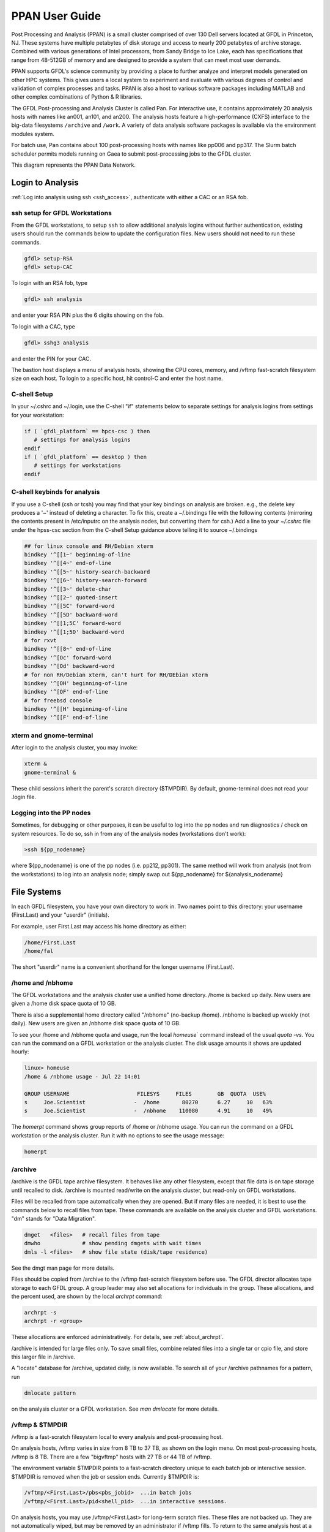 .. _ppan-user-guide:

###############
PPAN User Guide
###############

.. image:: /images/PPAN.png
   :scale: 75%


Post Processing and Analysis (PPAN) is a small cluster comprised of
over 130 Dell servers located at GFDL in Princeton, NJ. These systems
have multiple petabytes of disk storage and access to nearly 200
petabytes of archive storage. Combined with various generations of
Intel processors, from Sandy Bridge to Ice Lake, each has
specifications that range from 48-512GB of memory and are designed to
provide a system that can meet most user demands.

PPAN supports GFDL's science community by providing a place to further analyze
and interpret models generated on other HPC systems. This gives users a local
system to experiment and evaluate with various degrees of control and
validation of complex processes and tasks. PPAN is also a host to various
software packages including MATLAB and other complex combinations of Python & R
libraries.

The GFDL Post-processing and Analysis Cluster is called Pan. For interactive
use, it contains approximately 20 analysis hosts with names like an001, an101,
and an200.
The analysis hosts feature a high-performance (CXFS) interface to the big-data
filesystems ``/archive`` and ``/work``. A variety of data analysis software
packages is available via the environment modules system.

For batch use, Pan contains about 100 post-processing hosts with names like
pp006 and pp317. The Slurm batch scheduler permits models running on Gaea to
submit post-processing jobs to the GFDL cluster.

This diagram represents the PPAN Data Network.

.. image:: /images/PPANdiag.png
   :scale: 60%

Login to Analysis
=================

:ref:`Log into analysis using ssh <ssh_access>`, authenticate with either a
CAC or an RSA fob.

ssh setup for GFDL Workstations
-------------------------------

From the GFDL workstations, to setup ``ssh`` to allow additional analysis
logins without further authentication, existing users should run the
commands below to update the configuration files.  New users should not need
to run these commands.

.. code-block:: shell

   gfdl> setup-RSA
   gfdl> setup-CAC

To login with an RSA fob, type

.. code-block:: shell

   gfdl> ssh analysis

and enter your RSA PIN plus the 6 digits showing on the fob.

To login with a CAC, type

.. code-block:: shell

   gfdl> sshg3 analysis

and enter the PIN for your CAC.

The bastion host displays a menu of analysis hosts, showing the CPU cores,
memory, and /vftmp fast-scratch filesystem size on each host. To login to a
specific host, hit control-C and enter the host name.

C-shell Setup
-------------

In your ~/.cshrc and ~/.login, use the C-shell "if" statements below to
separate settings for analysis logins from settings for your workstation:

.. code-block:: shell

   if ( `gfdl_platform` == hpcs-csc ) then
      # settings for analysis logins
   endif
   if ( `gfdl_platform` == desktop ) then
      # settings for workstations
   endif


C-shell keybinds for analysis
-----------------------------

If you use a C-shell (csh or tcsh) you may find that your key bindings on
analysis are broken. e.g., the delete key produces a '~' instead of deleting a
character. To fix this, create a ~/.bindings file with the following
contents (mirroring the contents present in /etc/inputrc on the analysis nodes,
but converting them for csh.) Add a line to your `~/.cshrc` file under the
hpss-csc section from the C-shell Setup guidance above telling it to source
~/.bindings

.. code-block:: shell

   ## for linux console and RH/Debian xterm
   bindkey '^[[1~' beginning-of-line
   bindkey '^[[4~' end-of-line
   bindkey '^[[5~' history-search-backward
   bindkey '^[[6~' history-search-forward
   bindkey '^[[3~' delete-char
   bindkey '^[[2~' quoted-insert
   bindkey '^[[5C' forward-word
   bindkey '^[[5D' backward-word
   bindkey '^[[1;5C' forward-word
   bindkey '^[[1;5D' backward-word
   # for rxvt
   bindkey '^[[8~' end-of-line
   bindkey '^[Oc' forward-word
   bindkey '^[Od' backward-word
   # for non RH/Debian xterm, can't hurt for RH/DEbian xterm
   bindkey '^[OH' beginning-of-line
   bindkey '^[OF' end-of-line
   # for freebsd console
   bindkey '^[[H' beginning-of-line
   bindkey '^[[F' end-of-line


xterm and  gnome-terminal
-------------------------

After login to the analysis cluster, you may invoke:

.. code-block:: shell

   xterm &
   gnome-terminal &

These child sessions inherit the parent's scratch directory ($TMPDIR). By
default, gnome-terminal does not read your .login file.

Logging into the PP nodes
-------------------------

Sometimes, for debugging or other purposes, it can be useful to log into the pp
nodes and run diagnostics / check on system resources. To do so, ssh in from
any of the analysis nodes (workstations don't work):

.. code-block:: shell

  >ssh ${pp_nodename}

where ${pp_nodename} is one of the pp nodes (i.e. pp212, pp301). The same
method will work from analysis (not from the workstations) to log into an
analysis node; simply swap out ${pp_nodename} for ${analysis_nodename}

File Systems
============

In each GFDL filesystem, you have your own directory to work in. Two names
point to this directory: your username (First.Last) and your "userdir"
(initials).

For example, user First.Last may access his home directory as either:

.. code-block:: shell

   /home/First.Last
   /home/fal

The short "userdir" name is a convenient shorthand for the longer username
(First.Last).

/home and /nbhome
-----------------

The GFDL workstations and the analysis cluster use a unified home directory.
/home is backed up daily. New users are given a /home disk space quota of 10
GB.

There is also a supplemental home directory called "/nbhome" (no-backup /home).
/nbhome is backed up weekly (not daily). New users are given an /nbhome disk
space quota of 10 GB.

To see your /home and /nbhome quota and usage, run the local `homeuse`` command
instead of the usual `quota -vs`. You can run the command on a GFDL workstation
or the analysis cluster. The disk usage amounts it shows are updated hourly:

.. code-block:: shell

   linux> homeuse
   /home & /nbhome usage - Jul 22 14:01

   GROUP USERNAME                     FILESYS     FILES        GB  QUOTA  USE%
   s     Joe.Scientist               -  /home       80270      6.27     10   63%
   s     Joe.Scientist               -  /nbhome    110080      4.91     10   49%


The `homerpt` command shows group reports of /home or /nbhome usage.
You can run the command on a GFDL workstation or the analysis cluster. Run it with no
options to see the usage message:

.. code-block:: shell

   homerpt

/archive
--------

/archive is the GFDL tape archive filesystem. It behaves like any other
filesystem, except that file data is on tape storage until recalled to disk.
/archive is mounted read/write on the analysis cluster, but read-only on GFDL
workstations.

Files will be recalled from tape automatically when they are opened. But if
many files are needed, it is best to use the commands below to recall files
from tape. These commands are available on the analysis cluster and GFDL
workstations. "dm" stands for "Data Migration".

.. code-block:: shell

   dmget   <files>   # recall files from tape
   dmwho             # show pending dmgets with wait times
   dmls -l <files>   # show file state (disk/tape residence)

See the dmgt man page for more details.

Files should be copied from /archive to the /vftmp fast-scratch filesystem
before use. The GFDL director allocates tape storage to each GFDL group. A
group leader may also set allocations for individuals in the group. These
allocations, and the percent used, are shown by the local `archrpt` command:

.. code-block:: shell

   archrpt -s
   archrpt -r <group>

These allocations are enforced administratively. For details, see
:ref:`about_archrpt`.


/archive is intended for large files only. To save small files, combine related
files into a single tar or cpio file, and store this larger file in /archive.

A "locate" database for /archive, updated daily, is now available. To search
all of your /archive pathnames for a pattern, run

.. code-block:: shell

 dmlocate pattern

on the analysis cluster or a GFDL workstation. See `man dmlocate`
for more details.

/vftmp & $TMPDIR
----------------

/vftmp is a fast-scratch filesystem local to every analysis and post-processing
host.

On analysis hosts, /vftmp varies in size from 8 TB to 37 TB, as shown on the
login menu. On most post-processing hosts, /vftmp is 8 TB. There are a few
"bigvftmp" hosts with 27 TB or 44 TB of /vftmp.

The environment variable $TMPDIR points to a fast-scratch directory unique to
each batch job or interactive session. $TMPDIR is removed when the job or
session ends. Currently $TMPDIR is:

.. code-block:: shell

   /vftmp/<First.Last>/pbs<pbs_jobid>  ...in batch jobs
   /vftmp/<First.Last>/pid<shell_pid>  ...in interactive sessions.

On analysis hosts, you may use /vftmp/<First.Last> for long-term scratch files.
These files are not backed up. They are not automatically wiped, but may be
removed by an administrator if /vftmp fills. To return to the same analysis
host at a later login, hit control-C at the login menu, then enter the host
name.

As much as possible, interactive work should be done in $TMPDIR or
/vftmp/<First.Last>.

/work
-----

/work is a large long-term scratch filesystem available with read/write access
on the analysis cluster. /work is not backed up, and is mounted read-only by
the GFDL workstations.

To see your current usage of /work, run the local command:

.. code-block:: shell

   quotause


/ptmp
-----

The /ptmp filesystems are used to stage data for FRE post-processing. /ptmp is
not backed up and is mounted read-only by the GFDL workstations.

/net, /net2, /net3
------------------

/net, /net2, and /net3 are GFDL workstation filesystems of 100 GB or more. /net
is backed up, but /net2 and /net3 are not. /net, /net2, and /net3 are mounted
read/write on the workstations, and read-only on the analysis hosts.

In an analysis login session, use gcp to transfer files to/from the /net,
/net2, or /net3 filesystems. For example:

.. code-block:: shell

   module load gcp
   gcp /archive/USER/testfile gfdl:/net2/USER/testfile
   gcp gfdl:/net2/USER/testfile /archive/USER/testfile

/net, /net2, and /net3 are not mounted on the post-processing nodes, but they
can be accessed via gcp.

Batch Software
==============

The NOAA/RDHPCS systems in Princeton, Boulder, and Fairmont, and the DOE Gaea
system, use the Slurm batch system.

Slurm is an open-source batch system developed by DOE since 2003. It is now in
wide use at DOE and other supercomputer sites. Slurm now includes backfill
scheduling and accounting. Commercial support is available from SchedMD LLC.
Slurm replaces the Moab batch system used since 2010. Tables below show
corresponding Slurm and Moab commands and options.

Access
------

Slurm can be used from any PP/AN analysis host. Logins to analysis
automatically do "module load slurm".


Local Commands
--------------

Easy-to-use local job display scripts are available on PP/AN. The '-h' or
'--help option will display the usage messages below:

.. sourcecode::

   qa|qi|qr|qc [options..]
      -u           show my jobs
      -u user      show user's jobs
      -j n         jobname length  (default=14)
      -n n         username length (default=14)
      -s           sort by node (qr) or time (qc)

      qa          show all jobs
      qi          show input queue
      qr          show running jobs
      qc          show completed & failed jobs

   qj jobid       show job details
   qn an|pp       show Slurm batch nodes

Using these scripts, it's easy to show long jobnames. For example:

.. code-block:: shell

   an200> qr -j40

shows all running jobs, with 40 characters of each jobname.

Gotchas
-------

#. If -o is a directory, the job submission succeeds, the job is scheduled, and
immediately fails with reason NonZeroExitCode.

3. If -D dir is not specified, the job's working directory is the submission
directory. If this directory does not exist on the execution host, Slurm does
"cd /tmp" and runs the job.

#. Slurm redirects standard output and standard error to the logfile pointed to
   in the header only after a line is finished executing. If you need a
   heartbeat to monitor script progress, consider using another mechanism.

#. If slurm scripts do not end with a POSIX-standard new line character, the
   last line of the script will not execute. Please note that this is not an
   issue if you are editing your script; this is a possible issue if you
   auto-generate code  for batch submission outside of FRE. (`Reference
   <https://thoughtbot.com/blog/no-newline-at-end-of-file>`_


Analysis Software
=================

To access most analysis software, you must use the "module" command, described
below. Only matlab, idl, and mathematica are accessible without loading a
module.

Most GFDL software on PP/AN (and workstations) is managed by Spack, which
facilitates easier, automated, and more frequent software updates. The `GFDL
Spack-managed software environment wiki
<https://wiki.gfdl.noaa.gov/index.php/Spack-managed_software_environment>`_
provides more information.

To request installation of a new analysis software package, open a help desk
ticket. Send email to oar.gfdl.help@noaa.gov, with Software Installation in the
subject line.

Using Modules
-------------

The "module" command allows you to select a version of a software package to
use. After doing "module load <package>", the executables and man pages for
<package> will be available.

To see the available software packages, run:

.. code-block:: shell

 module avail

To load the default release of a software package, pyferret for example, run:

.. code-block:: shell

 module load pyferret

To load a specific release of a software package, pyferret 7.4 for example,
run:

.. code-block:: shell

 module load pyferret/7.4

To show the currently loaded modules, run:

.. code-block:: shell

 module list

To remove all currently loaded modules, run:

.. code-block:: shell

 module purge

For more information on modules, run "module help" or "man module".

netcdf Library
--------------

We are now using netcdf-c:

.. code-block:: shell

   module load netcdf-c
   IDL Multi-threading

IDL is available without using modules.

By default, IDL runs multi-threaded using a number of threads equal to the
number of cores on the host. Especially for batch jobs, it is better to set a
smaller number of threads, which won't vary between hosts. To set IDL to use 4
threads:

.. code-block:: shell


   setenv IDL_CPU_TPOOL_NTHREADS 4
   NAG Library

The mark 22 release of the NAG SMP Library is installed on the GFDL analysis
cluster hosts an001 and an002. For details, see the Nag page of the GFDL wiki.

MATLAB Licenses
---------------

To see the current usage of MATLAB licenses, run "lmgfdl" in an analysis
cluster or workstation window:


.. _about_archrpt:

*************
About Archrpt
*************

| Archprt displays detailed information about archive data usage for
  user and group.

::

   Usage:
           archrpt -r|-s [view] [sort] [date]

           -r show full report
                [view]    group|user
                [sort]    bytes|files
                [date]    YYMMDD
           -s show group summary
                [sort]    bytes|files
                [date]    YYMMDD

   Options:
       -r, --report
               Show full report.

               view|sort|date optins can be used.

       -s, --summary
               Show group summary.

               sort|date options can be used.

       -h, --help
               Display usage.

       -m, --man
               Display man page.

.. _report_option__r:

Report Option [-r]
------------------

The report option will output both user and group quota info.

Options:

::

   [view]    group|user
   [sort]    bytes|files
   [date]    YYMMDD

.. _show_archive_report_by_specified_group_view:

Show Archive Report By Specified Group [view]
---------------------------------------------

Command:

::

   archrpt -r o

|
| Output:

::

   Report for date: 120125
   -------------------------------- User Info ----------------------------------
                                                                        Quota
   User         First.Last      Group  Total Files        Used      Limit / Used
                                                                    Bytes     %
   ----         ----------      -----  -----------       ------     ------------
   x1e          Joseph.User        o      212,756        3.32T     4.00T/  83.1
   z3j          Joe.Scientist       o      192,901       44.62T    45.00T/  99.2
   ......

   -------------------------------- Group Info ---------------------------------

                                                                        Quota
                                                                    Limit / Used
   Group                  Total Files               Used            Bytes     %
   -----                  -----------             ------            ------------
   j                       13,442,932           3638.06T         4040.00T/  90.1

.. _show_archive_report_by_specified_user_view:

Show Archive Report By Specified User [view]
--------------------------------------------

Command:

::

   archrpt -r r7j

|
| Output:

::

   Report for date: 120125
   -------------------------------- User Info ----------------------------------
                                                                        Quota
   User         First.Last      Group  Total Files        Used      Limit / Used
                                                                    Bytes     %
   ----         ----------      -----  -----------       ------     ------------
   r7j          Rob.Scientist      j       145,105      134.11T   140.00T/  95.8

.. _show_archive_report_by_specified_group_and_sort_by_files_view_sort:

Show Archive Report By Specified Group and Sort By Files [view] [sort]
----------------------------------------------------------------------

Command:

::

   archrpt -r o files

|
| Output:

::

   Report for date: 120125
   -------------------------------- User Info ----------------------------------
                                                                        Quota
   User         First.Last      Group  Total Files        Used      Limit / Used
                                                                    Bytes     %
   ----         ----------      -----  -----------       ------     ------------
   x1e          Joseph.User        o      212,756        3.32T     4.00T/  83.1
   z3j          Joe.Scientist       o      192,901       44.62T    45.00T/  99.2
   ...

   -------------------------------- Group Info ---------------------------------

                                                                        Quota
                                                                    Limit / Used
   Group                  Total Files               Used            Bytes     %
   -----                  -----------             ------            ------------
   j                       13,442,932           3638.06T         4040.00T/  90.1

.. _show_archive_report_by_specified_group_and_sort_by_bytes_view_sort:

Show Archive Report By Specified Group and Sort By Bytes [view] [sort]
----------------------------------------------------------------------

Command:

::

   archrpt -r o bytes

|
| Output:

::

   Report for date: 120125
   -------------------------------- User Info ----------------------------------
                                                                        Quota
   User         First.Last      Group  Total Files        Used      Limit / Used
                                                                    Bytes     %
   ----         ----------      -----  -----------       ------     ------------
   x1e          Joseph.User        o      212,756        3.32T     4.00T/  83.1
   z3j          Joe.Scientist       o      192,901       44.62T    45.00T/  99.2
   ...

   -------------------------------- Group Info ---------------------------------

                                                                        Quota
                                                                    Limit / Used
   Group                  Total Files               Used            Bytes     %
   -----                  -----------             ------            ------------
   j                       13,442,932           3638.06T         4040.00T/  90.1

.. _show_archive_report_by_specified_date_date:

Show Archive Report By Specified Date [date]
--------------------------------------------

Date format: YYMMDD

Command:

::

   archrpt -r 120119

The commands above can also be used with the date option.

| Show Archive Report By Specified Group:
| Command:

::

   archrpt -r j 120119

|
| Show Archive Report By Specified User:
| Command:

::

   archrpt -r r7j 120119

|
| Show Archive Report By Specified Group and Sort By Files:
| Command:

::

   archrpt -r j files 120119

|
| Show Archive Report By Specified Group and Sort By Bytes:
| Command:

::

   archrpt -r j bytes 120119

.. _summary_option__s:

Summary Option [-s]
===================

The summary option will output group quota info.

Options:

::

   [sort]    bytes|files
   [date]    YYMMDD

.. _show_archive_summary:

Show Archive Summary
--------------------

Command:

::

   archrpt -s

Output:

::

   Report for date: 120125
   -------------------------------- Group Info ---------------------------------

                                                                        Quota
                                                                    Limit / Used
   Group                  Total Files               Used            Bytes     %
   -----                  -----------             ------            ------------
   j                          230,642            112.04T          500.00T/  22.4
   ...
   Totals                 130,026,459          28616.42T

.. _show_archive_summary_and_sort_by_files_sort:

Show Archive Summary and Sort By Files [sort]
---------------------------------------------

Command:

::

   archrpt -s files

Output:

::

   Report for date: 120125
   -------------------------------- Group Info ---------------------------------

                                                                        Quota
                                                                    Limit / Used
   Group                  Total Files               Used            Bytes     %
   -----                  -----------             ------            ------------
   j                       41,228,072           8181.26T        10712.40T/  87.8
   ....

   Totals                 130,026,459          28616.42T

.. _show_archive_summary_and_sort_by_bytes_sort:

Show Archive Summary and Sort By Bytes [sort]
---------------------------------------------

Command:

::

   archrpt -s bytes

Output:

::

   Report for date: 120125
   -------------------------------- Group Info ---------------------------------

                                                                        Quota
                                                                    Limit / Used
   Group                  Total Files               Used            Bytes     %
   -----                  -----------             ------            ------------
   j                       41,228,072           8181.26T        10712.40T/  87.8
   ...

   Totals                 130,026,459          28616.42T

.. _show_archive_summary_by_date_date:

Show Archive Summary By Date [date]
-----------------------------------

Date format: YYMMDD

Command:

::

   archrpt -s 120119

Output:

::

   Report for date: 120119
   -------------------------------- Group Info ---------------------------------

                                                                        Quota
                                                                    Limit / Used
   Group                  Total Files               Used            Bytes     %
   -----                  -----------             ------            ------------
   j                          230,640            112.03T          500.00T/  22.4
   ...
   Totals            130,895,617        28627.62T

The commands above can also be used with the date option.

| Show Archive Summary and Sort By Files:
| Command:

::

   archrpt -s files 120119

| Show Archive Summary and Sort By Bytes:
| Command:

::

   archrpt -s bytes 120119

.. _group_quotas:

Group Quotas
============

Group quotas are provided by the front office.

.. _user_quotas:

User Quotas
===========

Info
----

User quotas have been added to archrpt. These quotas are defined by
the group head and are either a percentage of the group quota or an
absolute size.

Example:

::

   Report for date: 120126
   -------------------------------- User Info ----------------------------------
                                                                        Quota
   User         First.Last      Group  Total Files        Used      Limit / Used
                                                                    Bytes     %
   ----         ----------      -----  -----------       ------     ------------
   x1e          Joseph.User        o      212,756        3.32T     4.00T/  83.1
   z3j          Joe.Scientist       o      192,901       44.62T    45.00T/  99.2
   ...

Configuration
-------------

User quotas are authorized by the group head and defined in a text
file. Group heads may choose any path name for the file, but once
selected please inform Garrett Power and/or Ed Weiss so that it can be
linked into archrpt. This file is owned by the group head or his
designee, and only the owner should have write access to the file.
Once linked to the archrpt configuration directory, the quota file
owner can adjust users' quotas by editing this file. The format of the
user quota file is as follows:

filename: **x.quota**

::

   js  John.Smith  500G
   jd  Jane Doe    2%

In the file, each line is a defined user with the **first column being
the user's initials**, **second column user's First.Last name**, and
**third column the user's quota size**. Each column should be
separated with **tab spacing**. If a user in the group is omitted,
that user has no individual quota limit, but is still restricted by
the group quota.

::

   js       = user's user initials.
   John.Smith  = user's First.Last name.
   10%     = quota size the user should be allocated of the group quota.
             The quota can be either a percentage or a size of the quota.
             The size can be in the form of Percentage, Gigabytes, Terabytes, or Petabytes.
             10% = 10 percent of the group quota
             500G = 500 Gigabytes
             1T = 1 Terabyte
             1P = 1 Petabyte

Again, this file can be created at any path name in the owner's home
directory. It should be **write only** by the owner and **readable by
everyone** (e.g. **chmod 644**). Then to activate the file and make it
available to archrpt, please provide its path name to Garrett Power
and/or Ed Weiss so it can be linked to the archrpt configuration
directory.

.. _enforcing_quotas:

Enforcing Quotas
================

Group and User quotas are enforced by another script that will check
to see if users are over their quotas. If a group is over its quota,
each user in that group will receive an email stating the group is
over its quota limit. If an individual user is over quota, a warning
email is sent to just that user.


